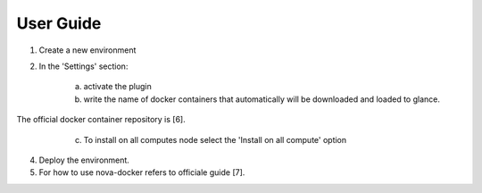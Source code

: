 User Guide
==========

1. Create a new environment

2. In the 'Settings' section:

	a. activate the plugin
	b. write the name of docker containers that automatically will be downloaded and loaded to glance.
The official docker container repository is [6].
	c. To install on all computes node select the 'Install on all compute' option
    .. image:: ../images/docker-plugin-setting.png
       : Plugin Screenshot
       : scale 90%
	d. To install on one ore more specific nodes rename the nodes with a name containing 'docker'.
    .. image:: ../images/fuel-docker-screen.png
       : Node Screenshot
       : scale 90%

4. Deploy the environment.

5. For how to use nova-docker refers to officiale guide [7].
